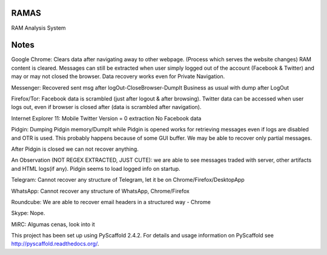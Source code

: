 RAMAS
=====

RAM Analysis System


Notes
=====
Google Chrome:
Clears data after navigating away to other webpage. (Process which serves the website changes) RAM content is cleared.
Messages can still be extracted when user simply logged out of the account (Facebook & Twitter) and may or may not closed the browser. Data recovery works even for Private Navigation.

Messenger: 
Recovered sent msg after logOut-CloseBrowser-DumpIt
Business as usual with dump after LogOut

Firefox/Tor:
Facebook data is scrambled (just after logout & after browsing).
Twitter data can be accessed when user logs out, even if browser is closed after (data is scrambled after navigation).

Internet Explorer 11:
Mobile Twitter Version = 0 extraction
No Facebook data

Pidgin:
Dumping Pidgin memory/DumpIt while Pidgin is opened works for retrieving messages even if logs are disabled and OTR is used. This probably happens because of some GUI buffer. We may be able to recover only partial messages.

After Pidgin is closed we can not recover anything.

An Observation (NOT REGEX EXTRACTED, JUST CUTE): we are able to see messages traded with server, other artifacts and HTML logs(if any). Pidgin seems to load logged info on startup.

Telegram:
Cannot recover any structure of Telegram, let it be on Chrome/Firefox/DesktopApp

WhatsApp:
Cannot recover any structure of WhatsApp, Chrome/Firefox

Roundcube:
We are able to recover email headers in a structured way - Chrome

Skype:
Nope.

MiRC:
Algumas cenas, look into it

This project has been set up using PyScaffold 2.4.2. For details and usage
information on PyScaffold see http://pyscaffold.readthedocs.org/.
